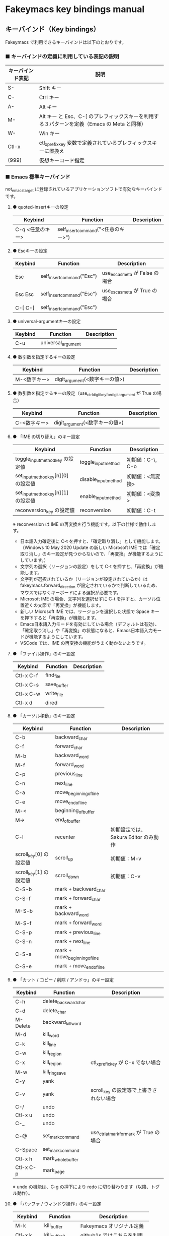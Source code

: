 #+STARTUP: showall indent

* Fakeymacs key bindings manual

** キーバインド（Key bindings）

Fakeymacs で利用できるキーバインドは以下のとおりです。

*** ■ キーバインドの定義に利用している表記の説明

|------------------+---------------------------------------------------------------------------------------------|
| キーバインド表記 | 説明                                                                                        |
|------------------+---------------------------------------------------------------------------------------------|
| S-               | Shift キー                                                                                  |
| C-               | Ctrl キー                                                                                   |
| A-               | Alt キー                                                                                    |
| M-               | Alt キー と Esc、C-[ のプレフィックスキーを利用する３パターンを定義（Emacs の Meta と同様） |
| W-               | Win キー                                                                                    |
| Ctl-x            | ctl_x_prefix_key 変数で定義されているプレフィックスキーに置換え                             |
| (999)            | 仮想キーコード指定                                                                          |
|------------------+---------------------------------------------------------------------------------------------|

*** ■ Emacs 標準キーバインド

not_emacs_target に登録されているアプリケーションソフトで有効なキーバインドです。

**** ● quoted-insertキーの設定

|------------------+-------------------------------------+-------------|
| Keybind          | Function                            | Description |
|------------------+-------------------------------------+-------------|
| C-q <任意のキー> | self_insert_command("<任意のキー>") |             |
|------------------+-------------------------------------+-------------|

**** ● Escキーの設定

|---------+----------------------------+---------------------------------|
| Keybind | Function                   | Description                     |
|---------+----------------------------+---------------------------------|
| Esc     | self_insert_command("Esc") | use_esc_as_meta が False の場合 |
| Esc Esc | self_insert_command("Esc") | use_esc_as_meta が True の場合  |
| C-[ C-[ | self_insert_command("Esc") |                                 |
|---------+----------------------------+---------------------------------|

**** ● universal-argumentキーの設定

|---------+--------------------+-------------|
| Keybind | Function           | Description |
|---------+--------------------+-------------|
| C-u     | universal_argument |             |
|---------+--------------------+-------------|

**** ● 数引数を指定するキーの設定

|--------------+---------------------------------+-------------|
| Keybind      | Function                        | Description |
|--------------+---------------------------------+-------------|
| M-<数字キー> | digit_argument(<数字キーの値>)  |             |
|--------------+---------------------------------+-------------|

**** ● 数引数を指定するキーの設定（use_ctrl_digit_key_for_digit_argument が True の場合）

|----------------+-------------------------------+-------------|
| Keybind        | Function                      | Description |
|----------------+-------------------------------+-------------|
| C-<数字キー> | digit_argument(<数字キーの値>)  |             |
|----------------+-------------------------------+-------------|

**** ● 「IME の切り替え」のキー設定

|-------------------------------------+----------------------+------------------|
| Keybind                             | Function             | Description      |
|-------------------------------------+----------------------+------------------|
| toggle_input_method_key の設定値    | toggle_input_method  | 初期値：C-\, C-o |
| set_input_method_key[n][0] の設定値 | disable_input_method | 初期値：<無変換> |
| set_input_method_key[n][1] の設定値 | enable_input_method  | 初期値：<変換>   |
|-------------------------------------+----------------------+------------------|
| reconversion_key の設定値           | reconversion         | 初期値：C-t      |
|-------------------------------------+----------------------+------------------|

※ reconversion は IME の再変換を行う機能です。以下の仕様で動作します。
- 日本語入力確定後に C-t を押すと、「確定取り消し」として機能します。（Windows 10 May 2020 Update の新しい Microsoft IME では「確定取り消し」のキー設定が見つからないので、「再変換」が機能するようにしています。）
- 文字列の選択（リージョンの設定）をして C-t を押すと、「再変換」が機能します。
- 文字列が選択されているか（リージョンが設定されているか）は fakeymacs.forward_direction が設定されているかで判断しているため、マウスではなくキーボードによる選択が必要です。
- Microsoft IME の場合、文字列を選択せずに C-t を押すと、カーソル位置近くの文節で「再変換」が機能します。
- 新しい Microsoft IME では、リージョンを選択した状態で Space キーを押下すると「再変換」が機能します。
- Emacs日本語入力モードを有効にしている場合（デフォルトは有効）、「確定取り消し」や「再変換」の状態になると、Emacs日本語入力モードが機能するようにしています。
- VSCode では、IME の再変換の機能がうまく動かないようです。

**** ● 「ファイル操作」のキー設定

|-----------+-------------+-------------|
| Keybind   | Function    | Description |
|-----------+-------------+-------------|
| Ctl-x C-f | find_file   |             |
| Ctl-x C-s | save_buffer |             |
| Ctl-x C-w | write_file  |             |
| Ctl-x d   | dired       |             |
|-----------+-------------+-------------|

**** ● 「カーソル移動」のキー設定

|------------------------+-------------------------------+--------------------------------------|
| Keybind                | Function                      | Description                          |
|------------------------+-------------------------------+--------------------------------------|
| C-b                    | backward_char                 |                                      |
| C-f                    | forward_char                  |                                      |
| M-b                    | backward_word                 |                                      |
| M-f                    | forward_word                  |                                      |
| C-p                    | previous_line                 |                                      |
| C-n                    | next_line                     |                                      |
| C-a                    | move_beginning_of_line        |                                      |
| C-e                    | move_end_of_line              |                                      |
| M-<                    | beginning_of_buffer           |                                      |
| M->                    | end_of_buffer                 |                                      |
| C-l                    | recenter                      | 初期設定では、Sakura Editor のみ動作 |
| scroll_key[0] の設定値 | scroll_up                     | 初期値：M-v                          |
| scroll_key[1] の設定値 | scroll_down                   | 初期値：C-v                          |
|------------------------+-------------------------------+--------------------------------------|
| C-S-b                  | mark + backward_char          |                                      |
| C-S-f                  | mark + forward_char           |                                      |
| M-S-b                  | mark + backward_word          |                                      |
| M-S-f                  | mark + forward_word           |                                      |
| C-S-p                  | mark + previous_line          |                                      |
| C-S-n                  | mark + next_line              |                                      |
| C-S-a                  | mark + move_beginning_of_line |                                      |
| C-S-e                  | mark + move_end_of_line       |                                      |
|------------------------+-------------------------------+--------------------------------------|

**** ● 「カット / コピー / 削除 / アンドゥ」のキー設定

|-----------+----------------------+-----------------------------------------|
| Keybind   | Function             | Description                             |
|-----------+----------------------+-----------------------------------------|
| C-h       | delete_backward_char |                                         |
| C-d       | delete_char          |                                         |
| M-Delete  | backward_kill_word   |                                         |
| M-d       | kill_word            |                                         |
| C-k       | kill_line            |                                         |
| C-w       | kill_region          |                                         |
| C-x       | kill_region          | ctl_x_prefix_key が C-x でない場合      |
| M-w       | kill_ring_save       |                                         |
| C-y       | yank                 |                                         |
| C-v       | yank                 | scroll_key の設定等で上書きされない場合 |
| C-/       | undo                 |                                         |
| Ctl-x u   | undo                 |                                         |
| C-_       | undo                 |                                         |
| C-@       | set_mark_command     | use_ctrl_atmark_for_mark が True の場合 |
| C-Space   | set_mark_command     |                                         |
| Ctl-x h   | mark_whole_buffer    |                                         |
| Ctl-x C-p | mark_page            |                                         |
|-----------+----------------------+-----------------------------------------|

※ undo の機能は、C-g の押下により redo に切り替わります（以降、トグル動作）。

**** ● 「バッファ / ウィンドウ操作」のキー設定

|-----------+------------------+---------------------------|
| Keybind   | Function         | Description               |
|-----------+------------------+---------------------------|
| M-k       | kill_buffer      | Fakeymacs オリジナル定義  |
| Ctl-x k   | kill_buffer2     | github1s ではこちらを利用 |
| Ctl-x b   | switch_to_buffer |                           |
| Ctl-x C-b | list_buffers     | 現在は、VSCode のみで動作 |
|-----------+------------------+---------------------------|

※ ブラウザで github1s.com を指定した際に開く VSCode の画面では、M-k や Ctl-x k で
発行している C-F4 がブラウザ側でキャッチされ、ブラウザのタブを閉じようとしてしまいます。
このため、github1s で Ctl-x k を実行した場合には、コマンドパレットで Close Editor
を実行するようにし、VSCode の機能が働くようにしています。
M-k は 従来どおり C-F4 を発行するのみの機能としていますので、github1s を利用する
場合には、M-k と Ctl-x k を使い分けるようにしてください。
（この対応により、ブラウザで github1s を使っていない場合に Ctl-x k を発行すると、
おかしな動き（F1 の実行により、ヘルプの画面が表示される）となります。ご留意ください。）

※ ブラウザで github1s.com を指定した際に開く VSCode の画面では、Ctl-x b で発行している
C-Tab がブラウザ側でキャッチされ、ブラウザのタブを切り替えてしまいます。
このため、github1s で Ctl-x b を実行した場合には、コマンドパレットで
Quick Open Privious Recently Used Editor in Group を実行するようにし、
VSCode の機能が働くようにしています。
C-Tab は 従来どおりブラウザで機能しますので、github1s を利用する場合には、
C-Tab と Ctl-x b を使い分けるようにしてください。
（この対応により、ブラウザで github1s を使っていない場合に Ctl-x b を発行すると、
おかしな動き（F1 の実行により、ヘルプの画面が表示される）となります。ご留意ください。）

**** ● 「文字列検索 / 置換」のキー設定

|---------+------------------+-------------|
| Keybind | Function         | Description |
|---------+------------------+-------------|
| C-r     | isearch_backward |             |
| C-s     | isearch_forward  |             |
| M-%     | query_replace    |             |
|---------+------------------+-------------|

**** ● 「キーボードマクロ」のキー設定

|---------+---------------------------+-------------|
| Keybind | Function                  | Description |
|---------+---------------------------+-------------|
| Ctl-x ( | kmacro_start_macro        |             |
| Ctl-x ) | kmacro_end_macro          |             |
| Ctl-x e | kmacro_end_and_call_macro |             |
|---------+---------------------------+-------------|

※ Keyhac のキーボードマクロは、Emacs のキーボードマクロと異なり、IME の切り替えも含む
キーの入力をそのまま記録し、そのまま再生します。このため、キーボードマクロの再生時に
その時の IME の状態に依存した動作とならないようにするため、キーボードマクロの記録と再生の
開始時に IME を強制的に OFF にするようにしています。

**** ● 「その他」のキー設定

|-----------+------------------------+------------------------------------------------------|
| Keybind   | Function               | Description                                          |
|-----------+------------------------+------------------------------------------------------|
| C-m       | newline                |                                                      |
| C-j       | newline_and_indent     |                                                      |
| C-o       | open_line              | toggle_input_method_key の設定等で上書きされない場合 |
| C-i       | indent_for_tab_command | use_ctrl_i_as_tab が True の場合                     |
| C-g       | keyboard_quit          |                                                      |
| Ctl-x C-c | kill_emacs             |                                                      |
| M-!       | shell_command          |                                                      |
|-----------+------------------------+------------------------------------------------------|

**** ● 「VSCode 用」のキー設定

「VSCode 用」のキー設定については、README.org の次の項の内容も参考としてください。

- https://github.com/smzht/fakeymacs#vscode-%E3%81%AE%E5%BC%B7%E5%8C%96%E3%83%9D%E3%82%A4%E3%83%B3%E3%83%88

***** ・ 「マルチカーソル」のキー設定

|---------+-------------------------------+-------------|
| Keybind | Function                      | Description |
|---------+-------------------------------+-------------|
| C-A-p   | mark_up                       |             |
| C-A-n   | mark_down                     |             |
| C-A-b   | mark + backward_char          |             |
| C-A-f   | mark + forward_char           |             |
| C-A-a   | mark + move_beginning_of_line |             |
| C-A-e   | mark + move_end_of_line       |             |
| C-A-d   | mark_next_like_this           |             |
| C-A-s   | skip_to_next_like_this        |             |
|---------+-------------------------------+-------------|

***** ・ 「エディタ / ターミナル操作」のキー設定

|-----------------+------------------------------+----------------------------------------------------------------|
| Keybind         | Function                     | Description                                                    |
|-----------------+------------------------------+----------------------------------------------------------------|
| Ctl-x o         | other_group                  |                                                                |
| Ctl-x 0         | delete_group                 |                                                                |
| Ctl-x 1         | delete_other_groups          |                                                                |
| Ctl-x 2         | split_editor_below           |                                                                |
| Ctl-x 3         | split_editor_right           |                                                                |
| C-S-` (C-~)     | create_terminal              | US Keyboard の場合                                             |
| C-S-@ (C-`)     | create_terminal              | JIS Keyboard の場合                                            |
| C-S-<半角/全角> | create_terminal              | JIS Keyboard の場合                                            |
| C-`             | toggle_terminal              | US Keyboard の場合                                             |
| C-@             | toggle_terminal              | JIS Keyboard の場合 / use_ctrl_atmark_for_mark が False の場合 |
| C-<半角/全角>   | toggle_terminal              | JIS Keyboard の場合                                            |
| C-<数字キー>    | switch_focus(<数字キーの値>) |                                                                |
|-----------------+------------------------------+----------------------------------------------------------------|

***** ・ 「その他」のキー設定

|---------+--------------------------+-------------|
| Keybind | Function                 | Description |
|---------+--------------------------+-------------|
| M-x     | execute_extended_command |             |
| M-;     | comment_dwim             |             |
|---------+--------------------------+-------------|

*** ■ IME の切り替えのみを使うアプリケーションソフトのためのキーバインド

not_emacs_target に登録されておらず、ime_target に登録されているアプリケーションソフトで
有効なキーバインドです。

**** ● 「IME の切り替え」のキー設定

|-------------------------------------+----------------------+------------------|
| Keybind                             | Function             | Description      |
|-------------------------------------+----------------------+------------------|
| toggle_input_method_key の設定値    | toggle_input_method  | 初期値：C-\, C-o |
| set_input_method_key[n][0] の設定値 | disable_input_method | 初期値：<無変換> |
| set_input_method_key[n][1] の設定値 | enable_input_method  | 初期値：<変換>   |
|-------------------------------------+----------------------+------------------|

*** ■ 「Emacs日本語入力モード」のキーバインド

use_emacs_ime_mode が True の場合に有効なキーバインドです。
IME が ON の時に文字（英数字か、スペースを除く特殊文字）を入力すると Emacs日本語入力モード
が起動し、このキーバインドに移行します。

Emacs日本語入力モードになると Emacsキーバインドとして利用できるキーが限定され、その他の
キーは Windows にそのまま渡されるようになるため、IME のショートカットキーが利用できるように
なります。

Emacs日本語入力モードは、次の操作で終了します。
- Enter、C-m または C-g が押された場合
- <半角／全角> キー、A-` キーが押された場合
- BS、C-h 押下直後に toggle_input_method_key 変数や set_input_method_key 変数の disable で指定したキーが押された場合
  （間違って日本語入力をしてしまった時のキー操作を想定しての対策）

このモードでは IME のショートカットを置き換える機能もサポートしており、初期値では「ことえり」
のキーバインドを利用できるようにしています。

**** ● 「カーソル移動」のキー設定

|------------------------+------------------------+-------------|
| Keybind                | Function               | Description |
|------------------------+------------------------+-------------|
| C-b                    | backward_char          |             |
| C-f                    | forward_char           |             |
| C-p                    | previous_line          |             |
| C-n                    | next_line              |             |
| C-a                    | move_beginning_of_line |             |
| C-e                    | move_end_of_line       |             |
| scroll_key[0] の設定値 | scroll_up              | 初期値：A-v |
| scroll_key[1] の設定値 | scroll_down            | 初期値：C-v |
|------------------------+------------------------+-------------|

**** ● 「カット / コピー / 削除 / アンドゥ」のキー設定

|---------+----------------------+-------------|
| Keybind | Function             | Description |
|---------+----------------------+-------------|
| C-h     | delete_backward_char |             |
| C-d     | delete_char          |             |
|---------+----------------------+-------------|

**** ● 「その他」のキー設定

|------------+------------------+-------------|
| Keybind    | Function         | Description |
|------------+------------------+-------------|
| Enter, C-m | ei_newline       |             |
| C-g        | ei_keyboard_quit |             |
|------------+------------------+-------------|

※ C-g は日本語入力モードを終了させるためのキーですが、変換候補表示中に C-g を押下すると、
日本語入力が終了していな状態でも Emacs日本語入力モードが終了してしまいます。
変換候補表示をキャンセルする場合には Esc を使うようにし、C-g と使い分けて利用するようにしてください。

**** ● 「IME のショートカットの置き換え」のキー設定

|-----------------------------------+-----------------------------------------------+--------------------------------------|
| Keybind                           | Function                                      | Description                          |
|-----------------------------------+-----------------------------------------------+--------------------------------------|
| emacs_ime_mode_key[n][0] の設定値 | self_insert_command(emacs_ime_mode_key[n][1]) | 初期設定：「ことえり」のキーバインド |
|-----------------------------------+-----------------------------------------------+--------------------------------------|

**** ● 「IME の切り替え」のキー設定

|-------------------------------------+--------------------------+------------------|
| Keybind                             | Function                 | Description      |
|-------------------------------------+--------------------------+------------------|
| toggle_input_method_key の設定値    | ei_disable_input_method2 | 初期値：C-\, C-o |
| set_input_method_key[n][0] の設定値 | ei_disable_input_method2 | 初期値：<無変換> |
| set_input_method_key[n][1] の設定値 | ei_enable_input_method2  | 初期値：<変換>   |
|-------------------------------------+--------------------------+------------------|


*** ■ グローバルに利用できるキーバインド

すべてのアプリケーションソフトで共通して利用するキーバインドです。

**** ● Emacs キーバインドの切り替えのキー設定

|-----------------------------------+----------------------+-------------------|
| Keybind                           | Function             | Description       |
|-----------------------------------+----------------------+-------------------|
| toggle_emacs_keybind_key の設定値 | toggle_emacs_keybind | 初期値：C-S-Space |
|-----------------------------------+----------------------+-------------------|

**** ● アプリケーションキーの設定

|--------------------------+-----------------------------+--------------|
| Keybind                  | Function                    | Description  |
|--------------------------+-----------------------------+--------------|
| application_key の設定値 | self_insert_command("Apps") | 初期値：None |
|--------------------------+-----------------------------+--------------|

**** ● ファンクションキーの設定（use_alt_digit_key_for_f1_to_f12 が True の場合）

|----------------------+----------------------------------------+-------------|
| Keybind              | Function                               | Description |
|----------------------+----------------------------------------+-------------|
| A-1                  | self_insert_command("(<VK_F1  の値>)") |             |
| A-2                  | self_insert_command("(<VK_F2  の値>)") |             |
| A-3                  | self_insert_command("(<VK_F3  の値>)") |             |
| A-4                  | self_insert_command("(<VK_F4  の値>)") |             |
| A-5                  | self_insert_command("(<VK_F5  の値>)") |             |
| A-6                  | self_insert_command("(<VK_F6  の値>)") |             |
| A-7                  | self_insert_command("(<VK_F7  の値>)") |             |
| A-8                  | self_insert_command("(<VK_F8  の値>)") |             |
| A-9                  | self_insert_command("(<VK_F9  の値>)") |             |
| A-0                  | self_insert_command("(<VK_F10 の値>)") |             |
| A-<上記の右隣のキー> | self_insert_command("(<VK_F11 の値>)") |             |
| A-<上記の右隣のキー> | self_insert_command("(<VK_F12 の値>)") |             |
|----------------------+----------------------------------------+-------------|

**** ● ファンクションキーの設定（use_alt_shift_digit_key_for_f1_to_f12 が True の場合）

|------------------------+----------------------------------------+-------------|
| Keybind                | Function                               | Description |
|------------------------+----------------------------------------+-------------|
| A-S-1                  | self_insert_command("(<VK_F13 の値>)") |             |
| A-S-2                  | self_insert_command("(<VK_F14 の値>)") |             |
| A-S-3                  | self_insert_command("(<VK_F15 の値>)") |             |
| A-S-4                  | self_insert_command("(<VK_F16 の値>)") |             |
| A-S-5                  | self_insert_command("(<VK_F17 の値>)") |             |
| A-S-6                  | self_insert_command("(<VK_F18 の値>)") |             |
| A-S-7                  | self_insert_command("(<VK_F19 の値>)") |             |
| A-S-8                  | self_insert_command("(<VK_F20 の値>)") |             |
| A-S-9                  | self_insert_command("(<VK_F21 の値>)") |             |
| A-S-0                  | self_insert_command("(<VK_F22 の値>)") |             |
| A-S-<上記の右隣のキー> | self_insert_command("(<VK_F23 の値>)") |             |
| A-S-<上記の右隣のキー> | self_insert_command("(<VK_F24 の値>)") |             |
|------------------------+----------------------------------------+-------------|

**** ● デスクトップに関するキー設定

***** ・ 表示しているウィンドウの中で、一番最近までフォーカスがあったウィンドウに移動

|---------------------------+--------------+-------------|
| Keybind                   | Function     | Description |
|---------------------------+--------------+-------------|
| other_window_key の設定値 | other_window | 初期値：A-o |
|---------------------------+--------------+-------------|

***** ・ アクティブウィンドウの切り替え

|-------------------------------------+-----------------+------------------------------------|
| Keybind                             | Function        | Description                        |
|-------------------------------------+-----------------+------------------------------------|
| window_switching_key[n][0] の設定値 | previous_window | Default 値：A-S-Tab / 初期値：無し |
| window_switching_key[n][1] の設定値 | next_window     | Default 値：A-Tab   / 初期値：無し |
|-------------------------------------+-----------------+------------------------------------|

***** ・ アクティブウィンドウのディスプレイ間移動

|-------------------------------------------------+---------------------------------+--------------------------------------|
| Keybind                                         | Function                        | Description                          |
|-------------------------------------------------+---------------------------------+--------------------------------------|
| window_movement_key_for_displays[n][0] の設定値 | move_window_to_previous_display | Default 値：W-S-Left  / 初期値：None |
| window_movement_key_for_displays[n][1] の設定値 | move_window_to_next_display     | Default 値：W-S-Right / 初期値：W-o  |
|-------------------------------------------------+---------------------------------+--------------------------------------|

***** ・ ウィンドウの最小化、リストア

|------------------------------------+-----------------+---------------|
| Keybind                            | Function        | Description   |
|------------------------------------+-----------------+---------------|
| window_minimize_key[n][0] の設定値 | restore_window  | 初期値：A-S-m |
| window_minimize_key[n][1] の設定値 | minimize_window | 初期値：A-m   |
|------------------------------------+-----------------+---------------|

***** ・ 仮想デスクトップの切り替え

|--------------------------------------+------------------+-------------------------------------|
| Keybind                              | Function         | Description                         |
|--------------------------------------+------------------+-------------------------------------|
| desktop_switching_key[n][0] の設定値 | previous_desktop | Default 値：W-C-Left  / 初期値：W-b |
| desktop_switching_key[n][1] の設定値 | next_desktop     | Default 値：W-C-Right / 初期値：W-f |
|--------------------------------------+------------------+-------------------------------------|

***** ・ アクティブウィンドウ仮想デスクトップの切り替え（Microsoft Store から SylphyHorn のインストールが必要）

|-------------------------------------------------+---------------------------------+--------------------------------------|
| Keybind                                         | Function                        | Description                          |
|-------------------------------------------------+---------------------------------+--------------------------------------|
| window_movement_key_for_desktops[n][0] の設定値 | move_window_to_previous_desktop | Default 値：W-C-Left  / 初期値：無し |
| window_movement_key_for_desktops[n][1] の設定値 | move_window_to_next_desktop     | Default 値：W-C-Right / 初期値：無し |
|-------------------------------------------------+---------------------------------+--------------------------------------|

***** ・ IME の「単語登録」プログラムの起動

|----------------------------+-------------------------------------------------------------------------------+-------------|
| Keybind                    | Function                                                                      | Description |
|----------------------------+-------------------------------------------------------------------------------+-------------|
| word_register_key の設定値 | keymap.ShellExecuteCommand(None, word_register_name, word_register_param, "") | 初期値：C-] |
|----------------------------+-------------------------------------------------------------------------------+-------------|

**** ● クリップボードリスト起動キーの設定

|----------------------------+------------------+-------------|
| Keybind                    | Function         | Description |
|----------------------------+------------------+-------------|
| clipboardList_key の設定値 | lw_clipboardList | 初期値：A-y |
|----------------------------+------------------+-------------|

**** ● ランチャーリスト起動キーの設定

|--------------------------+----------------+-------------|
| Keybind                  | Function       | Description |
|--------------------------+----------------+-------------|
| lancherList_key の設定値 | lw_lancherList | 初期値：A-l |
|--------------------------+----------------+-------------|

*** ■ タスク切り替え画面のキーバインド

タスク切り替え画面が表示している時に利用するキーバインドです。

|----------+------------------------------+-------------|
| Keybind  | Function                     | Description |
|----------+------------------------------+-------------|
| A-b, A-p | previous_window              |             |
| A-f, A-n | next_window                  |             |
| A-g      | self_insert_command("A-Esc") |             |
|----------+------------------------------+-------------|

*** ■ リストウィンドウのキーバインド

クリップボードリストやランチャーリストのリストウィンドウが起動した時に利用するキーバインドです。

**** ● Escキーの設定

|---------+----------------------------+-------------|
| Keybind | Function                   | Description |
|---------+----------------------------+-------------|
| C-[     | self_insert_command("Esc") |             |
|---------+----------------------------+-------------|

**** ● 「カーソル移動」のキー設定

|------------------------+---------------+-------------|
| Keybind                | Function      | Description |
|------------------------+---------------+-------------|
| C-b, A-b               | backward_char |             |
| C-f, A-f               | forward_char  |             |
| C-p, A-p               | previous_line |             |
| C-n, A-n               | next_line     |             |
| scroll_key[0] の設定値 | scroll_up     | 初期値：A-v |
| scroll_key[1] の設定値 | scroll_down   | 初期値：C-v |
|------------------------+---------------+-------------|

**** ● 「カット / コピー / 削除 / アンドゥ」のキー設定

|----------+----------------------+-------------|
| Keybind  | Function             | Description |
|----------+----------------------+-------------|
| C-h, A-h | delete_backward_char |             |
| C-d, A-d | delete_char          |             |
|----------+----------------------+-------------|

**** ● 「文字列検索 / 置換」のキー設定

|----------+---------------------+-------------|
| Keybind  | Function            | Description |
|----------+---------------------+-------------|
| C-r, A-r | lw_isearch_backward |             |
| C-s, A-s | lw_isearch_forward  |             |
|----------+---------------------+-------------|

※ Keyhac に migemo 辞書を登録してあれば、検索文字を大文字で始めることで migemo 検索が
可能となります。

● 「その他」のキー設定

|------------------+--------------------------------+-------------------------------------------------|
| Keybind          | Function                       | Description                                     |
|------------------+--------------------------------+-------------------------------------------------|
| Enter, C-m, A-m  | self_insert_command("Enter")   | not_emacs_target に登録されているアプリの場合   |
| Enter, C-m, A-m  | self_insert_command("S-Enter") | not_emacs_target に登録されていないアプリの場合 |
| S-Enter          | self_insert_command("S-Enter") |                                                 |
| C-Enter, A-Enter | self_insert_command("C-Enter") |                                                 |
| C-g, A-g         | lw_keyboard_quit               |                                                 |
|------------------+--------------------------------+-------------------------------------------------|

※ Keyhac に発行するキーの挙動は以下のとおりとなります。
| Enter   | 選択したテキストの貼り付け             |
| S-Enter | 選択したテキストをクリップボードに格納 |
| C-Enter | 選択したテキストを引用記号付で貼り付け |

Emacsキーバインドを適用しないアプリケーションソフトには文字の入出力の方式が特殊なものもあるため、
テキストの貼り付けはそのアプリケーションソフトのペースト操作で行うこととし、Enter 入力時に
クリップボードに格納する処理としています。
また、C-Enter の置き換えは、対応が複雑となるため行っておりません。
